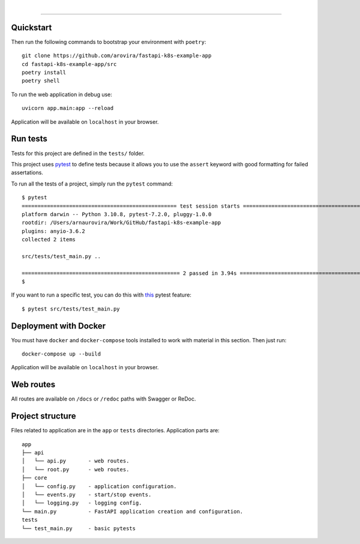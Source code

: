 .. image:: ./.github/assets/logo.png

|

.. image:: https://github.com/arovira/fastapi-k8s-example-app/workflows/API%20spec/badge.svg
   :target: https://github.com/arovira/fastapi-k8s-example-app

.. image:: https://github.com/arovira/fastapi-k8s-example-app/workflows/Tests/badge.svg
   :target: https://github.com/arovira/fastapi-k8s-example-app

.. image:: https://github.com/arovira/fastapi-k8s-example-app/workflows/Styles/badge.svg
   :target: https://github.com/arovira/fastapi-k8s-example-app

.. image:: https://codecov.io/gh/arovira/fastapi-k8s-example-app/branch/master/graph/badge.svg
   :target: https://codecov.io/gh/arovira/fastapi-k8s-example-app

.. image:: https://img.shields.io/github/license/Naereen/StrapDown.js.svg
   :target: https://github.com/arovira/fastapi-k8s-example-app/blob/master/LICENSE

.. image:: https://img.shields.io/badge/code%20style-black-000000.svg
   :target: https://github.com/ambv/black

.. image:: https://img.shields.io/badge/style-wemake-000000.svg
   :target: https://github.com/wemake-services/wemake-python-styleguide

----------


Quickstart
----------

Then run the following commands to bootstrap your environment with ``poetry``: ::

   git clone https://github.com/arovira/fastapi-k8s-example-app
   cd fastapi-k8s-example-app/src
   poetry install
   poetry shell

To run the web application in debug use::

   uvicorn app.main:app --reload

Application will be available on ``localhost`` in your browser.


Run tests
---------

Tests for this project are defined in the ``tests/`` folder.


This project uses `pytest
<https://docs.pytest.org/>`_ to define tests because it allows you to use the ``assert`` keyword with good formatting for failed assertations.


To run all the tests of a project, simply run the ``pytest`` command: ::

    
   $ pytest
   ================================================= test session starts =================================================
   platform darwin -- Python 3.10.8, pytest-7.2.0, pluggy-1.0.0
   rootdir: /Users/arnaurovira/Work/GitHub/fastapi-k8s-example-app
   plugins: anyio-3.6.2
   collected 2 items

   src/tests/test_main.py ..                                                                                        [100%]

   ================================================== 2 passed in 3.94s ==================================================
   $


If you want to run a specific test, you can do this with `this
<https://docs.pytest.org/en/latest/usage.html#specifying-tests-selecting-tests>`_ pytest feature: ::

   $ pytest src/tests/test_main.py

Deployment with Docker
----------------------

You must have ``docker`` and ``docker-compose`` tools installed to work with material in this section.
Then just run::

   docker-compose up --build

Application will be available on ``localhost`` in your browser.

Web routes
----------

All routes are available on ``/docs`` or ``/redoc`` paths with Swagger or ReDoc.


Project structure
-----------------

Files related to application are in the ``app`` or ``tests`` directories.
Application parts are:

::

   app
   ├── api
   │   └── api.py       - web routes.
   │   └── root.py      - web routes.
   ├── core
   │   └── config.py    - application configuration.
   │   └── events.py    - start/stop events.
   │   └── logging.py   - logging config.
   └── main.py          - FastAPI application creation and configuration.
   tests
   └── test_main.py     - basic pytests